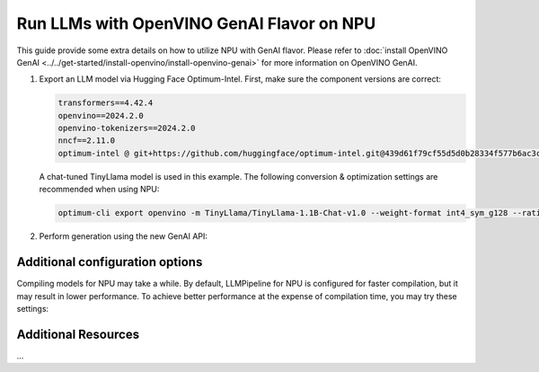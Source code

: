 Run LLMs with OpenVINO GenAI Flavor on NPU
==========================================

.. meta::
   :description: Learn how to use the OpenVINO GenAI flavor to execute LLM models on NPU.

This guide provide some extra details on how to utilize NPU with GenAI
flavor. Please refer to
:doc:`install OpenVINO GenAI <../../get-started/install-openvino/install-openvino-genai>`
for more information on OpenVINO GenAI.

1. Export an LLM model via Hugging Face Optimum-Intel. First, make sure the component versions are correct:

   .. code-block::

      transformers==4.42.4
      openvino==2024.2.0
      openvino-tokenizers==2024.2.0
      nncf==2.11.0
      optimum-intel @ git+https://github.com/huggingface/optimum-intel.git@439d61f79cf55d5d0b28334f577b6ac3c5ced28f

   A chat-tuned TinyLlama model is used in this example. The following conversion & optimization settings are recommended when using NPU:

   .. code-block:: python

      optimum-cli export openvino -m TinyLlama/TinyLlama-1.1B-Chat-v1.0 --weight-format int4_sym_g128 --ratio 1.0 TinyLlama

2. Perform generation using the new GenAI API:

   .. tab-set::

      .. tab-item:: Python
         :sync: py

         .. code-block:: python

            import openvino_genai as ov_genai
            pipe = ov_genai.LLMPipeline(model_path, "NPU")
            print(pipe.generate("The Sun is yellow because", max_new_tokens=100))

      .. tab-item:: C++
         :sync: cpp

         .. code-block:: cpp

            #include "openvino/genai/llm_pipeline.hpp"
            #include <iostream>

            int main(int argc, char* argv[]) {
               std::string model_path = argv[1];
               ov::genai::LLMPipeline pipe(model_path, "NPU");
               std::cout << pipe.generate("The Sun is yellow because", ov::genai::max_new_tokens(100));
            }

Additional configuration options
################################

Compiling models for NPU may take a while. By default, LLMPipeline for NPU is configured for faster compilation, but it may result in lower performance. To achieve better performance at the expense of compilation time, you may try these settings:

.. tab-set::

   .. tab-item:: Python
      :sync: py

      .. code-block:: python

         # Config here

   .. tab-item:: C++
      :sync: cpp

      .. code-block:: cpp

         // Config here


Additional Resources
####################

...
